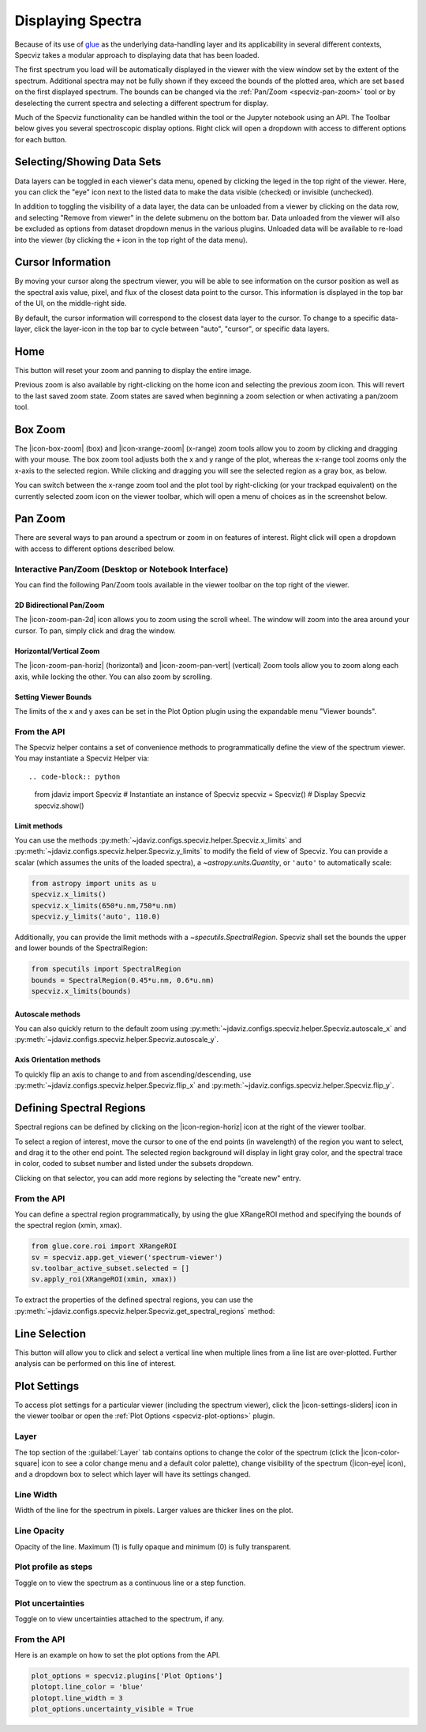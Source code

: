 .. _specviz-displaying:

******************
Displaying Spectra
******************

Because of its use of `glue <https://glueviz.org/>`_ as the underlying data-handling layer and its
applicability in several different contexts, Specviz takes a modular approach
to displaying data that has been loaded.

The first spectrum you load will be automatically displayed in the viewer with
the view window set by the extent of the spectrum. Additional spectra may not be
fully shown if they exceed the bounds of the plotted area, which are set based
on the first displayed spectrum. The bounds can be changed via the
:ref:`Pan/Zoom <specviz-pan-zoom>` tool or by deselecting the current spectra and
selecting a different spectrum for display.

Much of the Specviz functionality can be handled within the tool or the
Jupyter notebook using an API. The Toolbar below gives you several spectroscopic
display options. Right click will open a dropdown with access to different options
for each button.

.. image:: ./img/specviztoolbar.jpg
    :alt: Specviz Toolbar


.. _selecting-data-set:

Selecting/Showing Data Sets
===========================

Data layers can be toggled in each viewer's data menu, opened by clicking the
leged in the top right of the viewer. Here, you can click the "eye" icon
next to the listed data to make the data visible (checked) or invisible (unchecked).

In addition to toggling the visibility of a data layer, the data can be unloaded from a viewer
by clicking on the data row, and selecting "Remove from viewer" in the delete submenu on the
bottom bar.  Data unloaded from the viewer will also be excluded
as options from dataset dropdown menus in the various plugins.  Unloaded data will be available
to re-load into the viewer (by clicking the ``+`` icon in the top right of the data menu).


.. _specviz_cursor_info:

Cursor Information
==================

By moving your cursor along the spectrum viewer, you will be able to see information on the
cursor position as well as the spectral axis value, pixel, and flux of the closest data point
to the cursor.
This information is displayed in the top bar of the UI, on the middle-right side.

By default, the cursor information will correspond to the closest data layer to the cursor.
To change to a specific data-layer, click the layer-icon in the top bar to cycle between
"auto", "cursor", or specific data layers.

Home
====

This button will reset your zoom and panning to display the entire image.

Previous zoom is also available by right-clicking on the home icon and selecting
the previous zoom icon.  This will revert to the last saved zoom state.  Zoom states
are saved when beginning a zoom selection or when activating a pan/zoom tool.

.. _box-zoom:

Box Zoom
========

The |icon-box-zoom| (box) and |icon-xrange-zoom| (x-range) zoom tools allow you to zoom by
clicking and dragging with your mouse. The box zoom tool adjusts both the x and y range of
the plot, whereas the x-range tool zooms only the x-axis to the selected region. While
clicking and dragging you will see the selected region as a gray box, as below.

You can switch between the x-range zoom tool and the plot tool by right-clicking
(or your trackpad equivalent) on the currently selected zoom icon on the viewer
toolbar, which will open a menu of choices as in the screenshot below.

.. _specviz-pan-zoom:

Pan Zoom
========

There are several ways to pan around a spectrum or zoom in on features of
interest. Right click will open a dropdown with access to different
options described below.

Interactive Pan/Zoom (Desktop or Notebook Interface)
----------------------------------------------------
You can find the following Pan/Zoom tools available in the viewer toolbar
on the top right of the viewer.

.. _image-pan-zoom:

2D Bidirectional Pan/Zoom
^^^^^^^^^^^^^^^^^^^^^^^^^

The |icon-zoom-pan-2d| icon allows you to zoom using the scroll wheel.
The window will zoom into the area around your cursor.
To pan, simply click and drag the window.

Horizontal/Vertical Zoom
^^^^^^^^^^^^^^^^^^^^^^^^
The |icon-zoom-pan-horiz| (horizontal) and |icon-zoom-pan-vert| (vertical) Zoom tools allow you to zoom along each axis, while locking the other.  You can also zoom by scrolling.

Setting Viewer Bounds
^^^^^^^^^^^^^^^^^^^^^
The limits of the x and y axes can be set in the Plot Option plugin using the
expandable menu "Viewer bounds".

.. image:: img/specviz_plotopt_viewerbounds.png
    :alt: Imviz Plot Options viewer bounds
    :width: 200px

From the API
------------

The Specviz helper contains a set of convenience methods to programmatically define the view of the spectrum viewer. You may instantiate a Specviz Helper via::

.. code-block:: python

    from jdaviz import Specviz
    # Instantiate an instance of Specviz
    specviz = Specviz()
    # Display Specviz
    specviz.show()

Limit methods
^^^^^^^^^^^^^
You can use the methods :py:meth:`~jdaviz.configs.specviz.helper.Specviz.x_limits` and
:py:meth:`~jdaviz.configs.specviz.helper.Specviz.y_limits` to modify the field of
view of Specviz. You can provide a scalar (which assumes the units of the loaded spectra),
a `~astropy.units.Quantity`, or ``'auto'`` to automatically scale:

.. code-block:: python

    from astropy import units as u
    specviz.x_limits()
    specviz.x_limits(650*u.nm,750*u.nm)
    specviz.y_limits('auto', 110.0)

Additionally, you can provide the limit methods with a `~specutils.SpectralRegion`. Specviz shall set the bounds the upper and lower bounds of the SpectralRegion:

.. code-block:: python

    from specutils import SpectralRegion
    bounds = SpectralRegion(0.45*u.nm, 0.6*u.nm)
    specviz.x_limits(bounds)

Autoscale methods
^^^^^^^^^^^^^^^^^
You can also quickly return to the default zoom using
:py:meth:`~jdaviz.configs.specviz.helper.Specviz.autoscale_x` and
:py:meth:`~jdaviz.configs.specviz.helper.Specviz.autoscale_y`.

Axis Orientation methods
^^^^^^^^^^^^^^^^^^^^^^^^
To quickly flip an axis to change to and from ascending/descending, use
:py:meth:`~jdaviz.configs.specviz.helper.Specviz.flip_x` and
:py:meth:`~jdaviz.configs.specviz.helper.Specviz.flip_y`.

.. _spectral-regions:

Defining Spectral Regions
=========================

Spectral regions can be defined by clicking on the |icon-region-horiz| icon at the right of the
viewer toolbar.

To select a region of interest, move the cursor to one of the end points
(in wavelength) of the region you want to select, and drag
it to the other end point. The selected region background will display in light gray color,
and the spectral trace in color, coded to subset number and listed under the subsets dropdown.

Clicking on that selector, you can add more regions by selecting the "create new" entry.

From the API
------------
You can define a spectral region programmatically, by using the glue XRangeROI method
and specifying the bounds of the spectral region (xmin, xmax).

.. code-block:: python

    from glue.core.roi import XRangeROI
    sv = specviz.app.get_viewer('spectrum-viewer')
    sv.toolbar_active_subset.selected = []
    sv.apply_roi(XRangeROI(xmin, xmax))


To extract the properties of the defined spectral regions, you can use
the :py:meth:`~jdaviz.configs.specviz.helper.Specviz.get_spectral_regions` method:

.. image:: img/spectral_region_5.png

.. _line-selection:

Line Selection
==============

This button will allow you to click and select a vertical line when multiple
lines from a line list are over-plotted. Further analysis can be performed on this
line of interest.

.. seealso::

    :ref:`Line Lists <line-lists>`
        Documentation on using line lists within Specviz.


.. _specviz-plot-settings:

Plot Settings
=============

To access plot settings for a particular viewer (including the spectrum viewer),
click the |icon-settings-sliders| icon in the viewer toolbar or open the
:ref:`Plot Options <specviz-plot-options>` plugin.

Layer
-----

The top section of the :guilabel:`Layer` tab contains options to change the color
of the spectrum (click the |icon-color-square| icon to see a color change menu
and a default color palette), change visibility of the spectrum (|icon-eye| icon),
and a dropdown box to select which layer will have its settings changed.

Line Width
----------

Width of the line for the spectrum in pixels. Larger values are thicker lines on the plot.

Line Opacity
------------

Opacity of the line. Maximum (1) is fully opaque and minimum (0) is fully transparent.

Plot profile as steps
---------------------

Toggle on to view the spectrum as a continuous line or a step function.

Plot uncertainties
------------------

Toggle on to view uncertainties attached to the spectrum, if any.

From the API
------------

Here is an example on how to set the plot options from the API.

.. code-block:: python

    plot_options = specviz.plugins['Plot Options']
    plotopt.line_color = 'blue'
    plotopt.line_width = 3
    plot_options.uncertainty_visible = True
